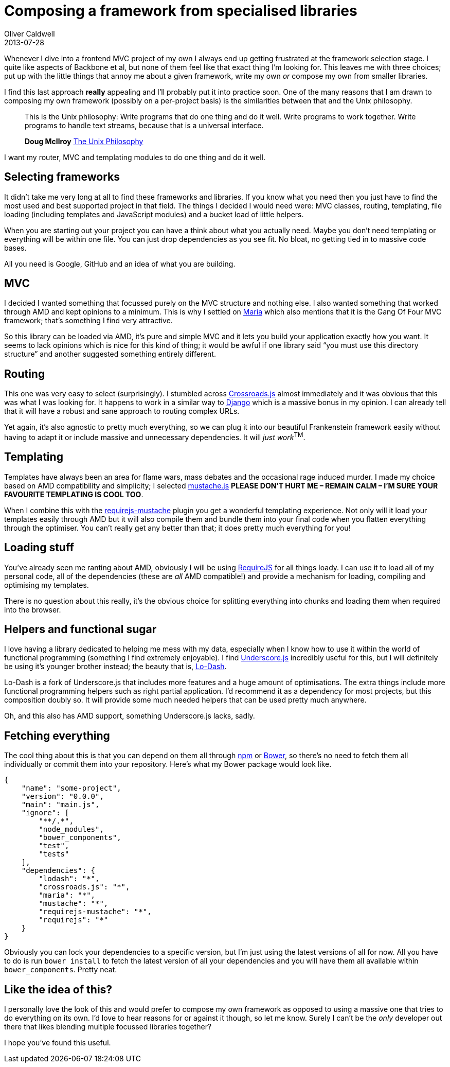 = Composing a framework from specialised libraries
Oliver Caldwell
2013-07-28

Whenever I dive into a frontend MVC project of my own I always end up getting frustrated at the framework selection stage. I quite like aspects of Backbone et al, but none of them feel like that exact thing I’m looking for. This leaves me with three choices; put up with the little things that annoy me about a given framework, write my own _or_ compose my own from smaller libraries.

I find this last approach *really* appealing and I’ll probably put it into practice soon. One of the many reasons that I am drawn to composing my own framework (possibly on a per-project basis) is the similarities between that and the Unix philosophy.

____
This is the Unix philosophy: Write programs that do one thing and do it well. Write programs to work together. Write programs to handle text streams, because that is a universal interface.

*Doug McIlroy* https://en.wikipedia.org/wiki/Unix_philosophy[The Unix Philosophy]
____

I want my router, MVC and templating modules to do one thing and do it well.

== Selecting frameworks

It didn’t take me very long at all to find these frameworks and libraries. If you know what you need then you just have to find the most used and best supported project in that field. The things I decided I would need were: MVC classes, routing, templating, file loading (including templates and JavaScript modules) and a bucket load of little helpers.

When you are starting out your project you can have a think about what you actually need. Maybe you don’t need templating or everything will be within one file. You can just drop dependencies as you see fit. No bloat, no getting tied in to massive code bases.

All you need is Google, GitHub and an idea of what you are building.

== MVC

I decided I wanted something that focussed purely on the MVC structure and nothing else. I also wanted something that worked through AMD and kept opinions to a minimum. This is why I settled on http://peter.michaux.ca/maria/[Maria] which also mentions that it is the Gang Of Four MVC framework; that’s something I find very attractive.

So this library can be loaded via AMD, it’s pure and simple MVC and it lets you build your application exactly how you want. It seems to lack opinions which is nice for this kind of thing; it would be awful if one library said “you must use this directory structure” and another suggested something entirely different.

== Routing

This one was very easy to select (surprisingly). I stumbled across http://millermedeiros.github.io/crossroads.js/[Crossroads.js] almost immediately and it was obvious that this was what I was looking for. It happens to work in a similar way to https://www.djangoproject.com/[Django] which is a massive bonus in my opinion. I can already tell that it will have a robust and sane approach to routing complex URLs.

Yet again, it’s also agnostic to pretty much everything, so we can plug it into our beautiful Frankenstein framework easily without having to adapt it or include massive and unnecessary dependencies. It will __just work__^TM^.

== Templating

Templates have always been an area for flame wars, mass debates and the occasional rage induced murder. I made my choice based on AMD compatibility and simplicity; I selected https://github.com/janl/mustache.js[mustache.js] *PLEASE DON’T HURT ME – REMAIN CALM – I’M SURE YOUR FAVOURITE TEMPLATING IS COOL TOO*.

When I combine this with the https://github.com/jfparadis/requirejs-mustache[requirejs-mustache] plugin you get a wonderful templating experience. Not only will it load your templates easily through AMD but it will also compile them and bundle them into your final code when you flatten everything through the optimiser. You can’t really get any better than that; it does pretty much everything for you!

== Loading stuff

You’ve already seen me ranting about AMD, obviously I will be using http://requirejs.org/[RequireJS] for all things loady. I can use it to load all of my personal code, all of the dependencies (these are _all_ AMD compatible!) and provide a mechanism for loading, compiling and optimising my templates.

There is no question about this really, it’s the obvious choice for splitting everything into chunks and loading them when required into the browser.

== Helpers and functional sugar

I love having a library dedicated to helping me mess with my data, especially when I know how to use it within the world of functional programming (something I find extremely enjoyable). I find http://underscorejs.org/[Underscore.js] incredibly useful for this, but I will definitely be using it’s younger brother instead; the beauty that is, http://lodash.com/[Lo-Dash].

Lo-Dash is a fork of Underscore.js that includes more features and a huge amount of optimisations. The extra things include more functional programming helpers such as right partial application. I’d recommend it as a dependency for most projects, but this composition doubly so. It will provide some much needed helpers that can be used pretty much anywhere.

Oh, and this also has AMD support, something Underscore.js lacks, sadly.

== Fetching everything

The cool thing about this is that you can depend on them all through https://npmjs.org/[npm] or http://bower.io/[Bower], so there’s no need to fetch them all individually or commit them into your repository. Here’s what my Bower package would look like.

[source]
----
{
    "name": "some-project",
    "version": "0.0.0",
    "main": "main.js",
    "ignore": [
        "**/.*",
        "node_modules",
        "bower_components",
        "test",
        "tests"
    ],
    "dependencies": {
        "lodash": "*",
        "crossroads.js": "*",
        "maria": "*",
        "mustache": "*",
        "requirejs-mustache": "*",
        "requirejs": "*"
    }
}
----

Obviously you can lock your dependencies to a specific version, but I’m just using the latest versions of all for now. All you have to do is run `+bower install+` to fetch the latest version of all your dependencies and you will have them all available within `+bower_components+`. Pretty neat.

== Like the idea of this?

I personally love the look of this and would prefer to compose my own framework as opposed to using a massive one that tries to do everything on its own. I’d love to hear reasons for or against it though, so let me know. Surely I can’t be the _only_ developer out there that likes blending multiple focussed libraries together?

I hope you’ve found this useful.
